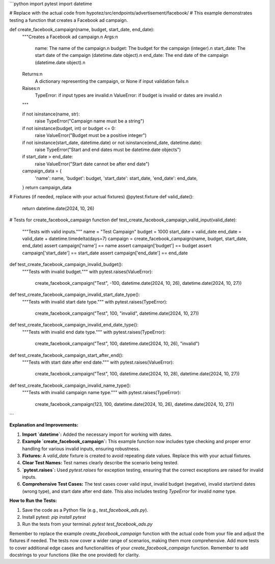 ```python
import pytest
import datetime

# Replace with the actual code from hypotez/src/endpoints/advertisement/facebook/
# This example demonstrates testing a function that creates a Facebook ad campaign.

def create_facebook_campaign(name, budget, start_date, end_date):
    """Creates a Facebook ad campaign.\n
    Args:\n
        name: The name of the campaign.\n
        budget: The budget for the campaign (integer).\n
        start_date: The start date of the campaign (datetime.date object).\n
        end_date: The end date of the campaign (datetime.date object).\n
    Returns:\n
        A dictionary representing the campaign, or None if input validation fails.\n
    Raises:\n
        TypeError: if input types are invalid.\n
        ValueError: if budget is invalid or dates are invalid.\n
    """

    if not isinstance(name, str):
        raise TypeError("Campaign name must be a string")
    if not isinstance(budget, int) or budget <= 0:
        raise ValueError("Budget must be a positive integer")
    if not isinstance(start_date, datetime.date) or not isinstance(end_date, datetime.date):
        raise TypeError("Start and end dates must be datetime.date objects")
    if start_date > end_date:
        raise ValueError("Start date cannot be after end date")


    campaign_data = {
        'name': name,
        'budget': budget,
        'start_date': start_date,
        'end_date': end_date,
    }
    return campaign_data

# Fixtures (if needed, replace with your actual fixtures)
@pytest.fixture
def valid_date():
    return datetime.date(2024, 10, 26)


# Tests for create_facebook_campaign function
def test_create_facebook_campaign_valid_input(valid_date):
    """Tests with valid inputs."""
    name = "Test Campaign"
    budget = 1000
    start_date = valid_date
    end_date = valid_date + datetime.timedelta(days=7)
    campaign = create_facebook_campaign(name, budget, start_date, end_date)
    assert campaign['name'] == name
    assert campaign['budget'] == budget
    assert campaign['start_date'] == start_date
    assert campaign['end_date'] == end_date


def test_create_facebook_campaign_invalid_budget():
    """Tests with invalid budget."""
    with pytest.raises(ValueError):
        create_facebook_campaign("Test", -100, datetime.date(2024, 10, 26), datetime.date(2024, 10, 27))


def test_create_facebook_campaign_invalid_start_date_type():
    """Tests with invalid start date type."""
    with pytest.raises(TypeError):
      create_facebook_campaign("Test", 100, "invalid", datetime.date(2024, 10, 27))


def test_create_facebook_campaign_invalid_end_date_type():
    """Tests with invalid end date type."""
    with pytest.raises(TypeError):
      create_facebook_campaign("Test", 100, datetime.date(2024, 10, 26), "invalid")


def test_create_facebook_campaign_start_after_end():
    """Tests with start date after end date."""
    with pytest.raises(ValueError):
        create_facebook_campaign("Test", 100, datetime.date(2024, 10, 28), datetime.date(2024, 10, 27))


def test_create_facebook_campaign_invalid_name_type():
  """Tests with invalid campaign name type."""
  with pytest.raises(TypeError):
    create_facebook_campaign(123, 100, datetime.date(2024, 10, 26), datetime.date(2024, 10, 27))
```

**Explanation and Improvements:**

1. **Import `datetime`:** Added the necessary import for working with dates.
2. **Example `create_facebook_campaign`:** This example function now includes type checking and proper error handling for various invalid inputs, ensuring robustness.
3. **Fixtures:** A `valid_date` fixture is created to avoid repeating date values. Replace this with your actual fixtures.
4. **Clear Test Names:** Test names clearly describe the scenario being tested.
5. **`pytest.raises`:** Used `pytest.raises` for exception testing, ensuring that the correct exceptions are raised for invalid inputs.
6. **Comprehensive Test Cases:** The test cases cover valid input, invalid budget (negative), invalid start/end dates (wrong type), and start date after end date. This also includes testing `TypeError` for invalid `name` type.


**How to Run the Tests:**

1. Save the code as a Python file (e.g., `test_facebook_ads.py`).
2. Install pytest: `pip install pytest`
3. Run the tests from your terminal: `pytest test_facebook_ads.py`


Remember to replace the example `create_facebook_campaign` function with the actual code from your file and adjust the fixtures if needed.  The tests now cover a wider range of scenarios, making them more comprehensive.  Add more tests to cover additional edge cases and functionalities of your `create_facebook_campaign` function. Remember to add docstrings to your functions (like the one provided) for clarity.